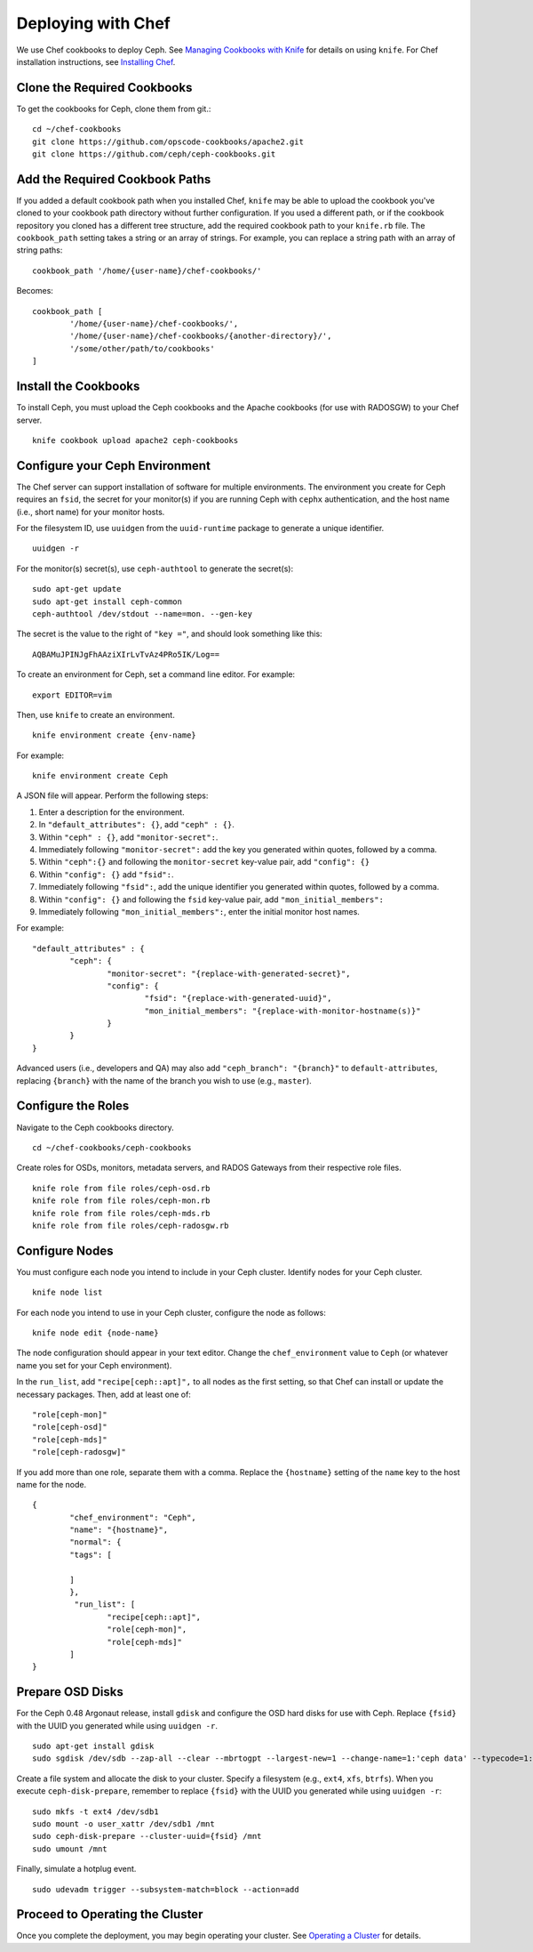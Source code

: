 =====================
 Deploying with Chef
=====================

We use Chef cookbooks to deploy Ceph. See `Managing Cookbooks with Knife`_ for details
on using ``knife``.  For Chef installation instructions, see `Installing Chef`_.

Clone the Required Cookbooks
----------------------------

To get the cookbooks for Ceph, clone them from git.::

	cd ~/chef-cookbooks
	git clone https://github.com/opscode-cookbooks/apache2.git
	git clone https://github.com/ceph/ceph-cookbooks.git

Add the Required Cookbook Paths
-------------------------------

If you added a default cookbook path when you installed Chef, ``knife``
may be able to upload the cookbook you've cloned to your cookbook path
directory without further configuration. If you used a different path, 
or if the cookbook repository you cloned has a different tree structure, 
add the required cookbook path to your ``knife.rb`` file. The 
``cookbook_path`` setting takes a string or an array of strings. 
For example, you can replace a string path with an array of string paths::

	cookbook_path '/home/{user-name}/chef-cookbooks/'

Becomes::
	
	cookbook_path [
		'/home/{user-name}/chef-cookbooks/', 
		'/home/{user-name}/chef-cookbooks/{another-directory}/',
		'/some/other/path/to/cookbooks'
	]

Install the Cookbooks
---------------------

To install Ceph, you must upload the Ceph cookbooks and the Apache cookbooks
(for use with RADOSGW) to your Chef server. :: 

	knife cookbook upload apache2 ceph-cookbooks

Configure your Ceph Environment
-------------------------------

The Chef server can support installation of software for multiple environments.
The environment you create for Ceph requires an ``fsid``, the secret for
your monitor(s) if you are running Ceph with ``cephx`` authentication, and
the host name (i.e., short name) for your monitor hosts.

.. tip: Open an empty text file to hold the following values until you create
   your Ceph environment.

For the filesystem ID, use ``uuidgen`` from the ``uuid-runtime`` package to 
generate a unique identifier. :: 

	uuidgen -r

For the monitor(s) secret(s), use ``ceph-authtool`` to generate the secret(s)::

	sudo apt-get update	
	sudo apt-get install ceph-common
	ceph-authtool /dev/stdout --name=mon. --gen-key  
 
The secret is the value to the right of ``"key ="``, and should look something 
like this:: 

	AQBAMuJPINJgFhAAziXIrLvTvAz4PRo5IK/Log==

To create an environment for Ceph, set a command line editor. For example:: 

	export EDITOR=vim

Then, use ``knife`` to create an environment. :: 

	knife environment create {env-name}
	
For example:: 

	knife environment create Ceph

A JSON file will appear. Perform the following steps: 

#. Enter a description for the environment. 
#. In ``"default_attributes": {}``, add ``"ceph" : {}``.
#. Within ``"ceph" : {}``, add ``"monitor-secret":``.
#. Immediately following ``"monitor-secret":`` add the key you generated within quotes, followed by a comma.
#. Within ``"ceph":{}`` and following the ``monitor-secret`` key-value pair, add ``"config": {}``
#. Within ``"config": {}`` add ``"fsid":``.
#. Immediately following ``"fsid":``, add the unique identifier you generated within quotes, followed by a comma.
#. Within ``"config": {}`` and following the ``fsid`` key-value pair, add ``"mon_initial_members":``
#. Immediately following ``"mon_initial_members":``, enter the initial monitor host names.

For example:: 

	"default_attributes" : {
		"ceph": {
			"monitor-secret": "{replace-with-generated-secret}",
			"config": {
				"fsid": "{replace-with-generated-uuid}",
				"mon_initial_members": "{replace-with-monitor-hostname(s)}"
			}
		}
	}
	
Advanced users (i.e., developers and QA) may also add ``"ceph_branch": "{branch}"``
to ``default-attributes``, replacing ``{branch}`` with the name of the branch you
wish to use (e.g., ``master``). 

Configure the Roles
-------------------

Navigate to the Ceph cookbooks directory. :: 

	cd ~/chef-cookbooks/ceph-cookbooks
	
Create roles for OSDs, monitors, metadata servers, and RADOS Gateways from
their respective role files. ::

	knife role from file roles/ceph-osd.rb
	knife role from file roles/ceph-mon.rb
	knife role from file roles/ceph-mds.rb
	knife role from file roles/ceph-radosgw.rb

Configure Nodes
---------------

You must configure each node you intend to include in your Ceph cluster. 
Identify nodes for your Ceph cluster. ::

	knife node list
	
.. note: for each host where you installed Chef and executed ``chef-client``, 
   the Chef server should have a minimal node configuration. You can create
   additional nodes with ``knife node create {node-name}``.

For each node you intend to use in your Ceph cluster, configure the node 
as follows:: 

	knife node edit {node-name}

The node configuration should appear in your text editor. Change the 
``chef_environment`` value to ``Ceph`` (or whatever name you set for your
Ceph environment). 

In the ``run_list``, add ``"recipe[ceph::apt]",`` to all nodes as 
the first setting, so that Chef can install or update the necessary packages. 
Then, add at least one of:: 

	"role[ceph-mon]"
	"role[ceph-osd]"
	"role[ceph-mds]"
	"role[ceph-radosgw]"

If you add more than one role, separate them with a comma. Replace the 
``{hostname}`` setting of the ``name`` key to the host name for the node. ::

	{
  		"chef_environment": "Ceph",
  		"name": "{hostname}",
  		"normal": {
    		"tags": [

    		]
  		},
 		 "run_list": [
			"recipe[ceph::apt]",
			"role[ceph-mon]",
			"role[ceph-mds]"
  		]
	}

Prepare OSD Disks
-----------------

For the Ceph 0.48 Argonaut release, install ``gdisk`` and configure the OSD
hard disks for use with Ceph. Replace ``{fsid}`` with the UUID you generated
while using ``uuidgen -r``. 

.. important: This procedure will erase all information in ``/dev/sdb``.

:: 

	sudo apt-get install gdisk
	sudo sgdisk /dev/sdb --zap-all --clear --mbrtogpt --largest-new=1 --change-name=1:'ceph data' --typecode=1:{fsid}

Create a file system and allocate the disk to your cluster. Specify a 
filesystem (e.g., ``ext4``, ``xfs``, ``btrfs``). When you execute 
``ceph-disk-prepare``, remember to replace ``{fsid}`` with the UUID you 
generated while using ``uuidgen -r``::

	sudo mkfs -t ext4 /dev/sdb1
	sudo mount -o user_xattr /dev/sdb1 /mnt
	sudo ceph-disk-prepare --cluster-uuid={fsid} /mnt
	sudo umount /mnt

Finally, simulate a hotplug event. :: 

	sudo udevadm trigger --subsystem-match=block --action=add
	
Proceed to Operating the Cluster
--------------------------------

Once you complete the deployment, you may begin operating your cluster.
See `Operating a Cluster`_ for details.


.. _Managing Cookbooks with Knife: http://wiki.opscode.com/display/chef/Managing+Cookbooks+With+Knife
.. _Installing Chef: ../../install/chef
.. _Operating a Cluster: ../../init/